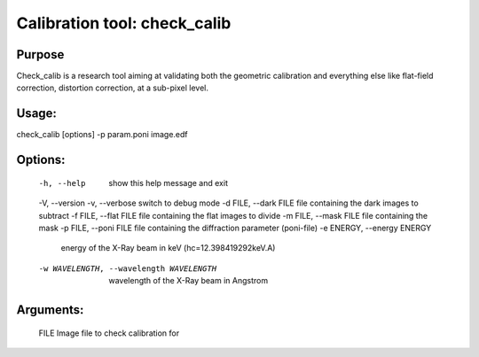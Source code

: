 Calibration tool: check_calib
=============================

Purpose
-------

Check_calib is a research tool aiming at validating both the geometric
calibration and everything else like flat-field correction, distortion
correction, at a sub-pixel level.

Usage: 
------

check_calib [options] -p param.poni image.edf

Options:
--------

  -h, --help            show this help message and exit
  -V, --version
  -v, --verbose         switch to debug mode
  -d FILE, --dark FILE  file containing the dark images to subtract
  -f FILE, --flat FILE  file containing the flat images to divide
  -m FILE, --mask FILE  file containing the mask
  -p FILE, --poni FILE  file containing the diffraction parameter (poni-file)
  -e ENERGY, --energy ENERGY
                        energy of the X-Ray beam in keV (hc=12.398419292keV.A)
  -w WAVELENGTH, --wavelength WAVELENGTH
                        wavelength of the X-Ray beam in Angstrom

Arguments:
----------
  FILE                  Image file to check calibration for
                        